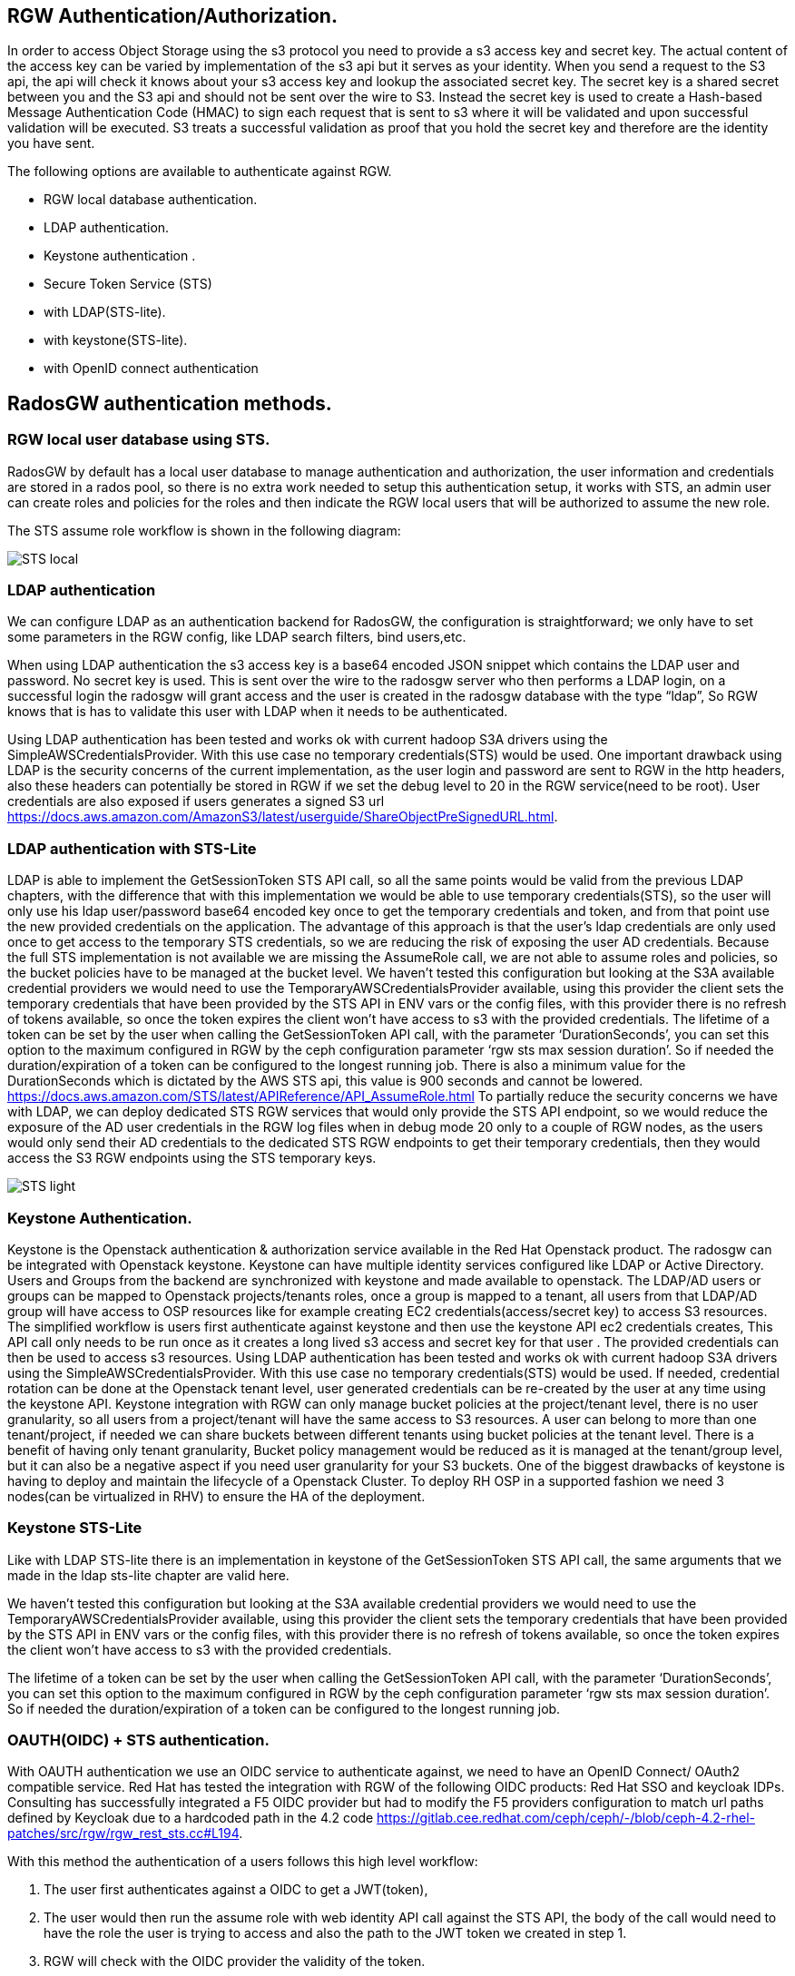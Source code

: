 == RGW Authentication/Authorization.

In order to access Object Storage using the s3 protocol you need to provide a s3 access key and secret key. The actual content of the access key can be varied by implementation of the s3 api but it serves as your identity. When you send a request to the S3 api, the api will check it knows about your s3 access key and lookup the associated secret key. The secret key is a shared secret between you and the S3 api and should not be sent over the wire to S3. Instead the secret key is used to create a Hash-based Message Authentication Code (HMAC) to sign each request that is sent to s3 where it will be validated and upon successful validation will be executed. S3 treats a successful validation as proof that you hold the secret key and therefore are the identity you have sent. 

The following options are available to authenticate against RGW.

- RGW local database authentication.
- LDAP authentication.
- Keystone authentication .
- Secure Token Service (STS) 
- with LDAP(STS-lite).
- with keystone(STS-lite).
- with OpenID connect authentication


== RadosGW authentication methods.


=== RGW local user database using STS.
RadosGW by default has a local user database to manage authentication and authorization, the user information and credentials are stored in a rados pool, so there is no extra work needed to setup this authentication setup, it works with STS, an admin user can create roles and policies for the roles and then indicate the RGW local users that will be authorized to assume the new role.

The STS assume role workflow is shown in the following diagram:

image::STS_local.png[STS local]

=== LDAP authentication
We can configure LDAP as an authentication backend for RadosGW, the configuration is straightforward; we only have to set some parameters in the RGW config, like LDAP search filters, bind users,etc. 

When using LDAP authentication the s3 access key is a base64 encoded JSON snippet which contains the LDAP user and password. No secret key is used. This is sent over the wire to the radosgw server who then performs a LDAP login, on a successful login the radosgw will grant access and the user is created in the radosgw database with the type “ldap”, So RGW knows that is has to validate this user with LDAP when it needs to be authenticated.

Using LDAP authentication has been tested and works ok with current hadoop S3A drivers using the SimpleAWSCredentialsProvider. With this use case no temporary credentials(STS) would be used.
One important drawback using LDAP is the security concerns of the current implementation, as the user login and password are sent to RGW in the http headers, also these headers can potentially be stored in RGW if we set the debug level to 20 in the RGW service(need to be root). User credentials are also exposed if users generates a signed S3 url https://docs.aws.amazon.com/AmazonS3/latest/userguide/ShareObjectPreSignedURL.html.



=== LDAP authentication with STS-Lite
LDAP is able to implement the GetSessionToken STS API call, so all the same points would be valid from the previous LDAP chapters, with the difference that with this implementation we would be able to use temporary credentials(STS), so the user will only use his ldap user/password base64 encoded key once to get the temporary credentials and token, and from that point use the new provided credentials on the application. 
The advantage of this approach is that the user's ldap credentials are only used once to get access to the temporary STS credentials, so we are reducing the risk of exposing the user AD credentials.
Because the full STS implementation is not available we are missing the AssumeRole call, we are not able to assume roles and policies, so the bucket policies have to be managed at the bucket level.
We haven’t tested this configuration but looking at the S3A available credential providers we would need to use the TemporaryAWSCredentialsProvider available, using this provider the client sets the temporary credentials that have been provided by the STS API in ENV vars or the config files, with this provider there is no refresh of tokens available, so once the token expires the client won’t have access to s3 with the provided credentials.
The lifetime of a token can be set by the user when calling the GetSessionToken API call, with the parameter ‘DurationSeconds’, you can set this option to the maximum configured in RGW by the ceph configuration parameter ‘rgw sts max session duration’. So if needed the duration/expiration of a token can be configured to the longest running job. There is also a minimum value for the DurationSeconds which is dictated by the AWS STS api, this value is 900 seconds and cannot be lowered. https://docs.aws.amazon.com/STS/latest/APIReference/API_AssumeRole.html
To partially reduce the security concerns we have with LDAP, we can deploy dedicated STS RGW services that would only provide the STS API endpoint, so we would reduce the exposure of  the AD user credentials in the RGW log files when in debug mode 20 only to a couple of RGW nodes, as the users would only send their AD credentials to the dedicated STS RGW endpoints to get their temporary credentials, then they would access the S3 RGW endpoints using the STS temporary keys.

image:::STS_ligth.png[STS light]

=== Keystone Authentication.
Keystone is the Openstack authentication & authorization service available in the Red Hat Openstack product.
The radosgw can be integrated with Openstack keystone. Keystone can have multiple identity services configured like LDAP or Active Directory. Users and Groups from the backend are synchronized with keystone and made available to openstack.
The LDAP/AD users or groups can be mapped to Openstack projects/tenants roles, once a group is mapped to a tenant, all users from that LDAP/AD group will have access to OSP resources like for example creating EC2 credentials(access/secret key) to access S3 resources.
The simplified workflow is users first authenticate against keystone and then use the keystone API ec2 credentials creates, This API call only needs to be run once as it creates a long lived s3 access and secret key for that user . The provided credentials can then be used to access s3 resources.
Using LDAP authentication has been tested and works ok with current hadoop S3A drivers using the SimpleAWSCredentialsProvider. With this use case no temporary credentials(STS) would be used.
If needed, credential rotation can be done at the Openstack tenant level, user generated credentials can be re-created by the user at any time using the keystone API.
Keystone integration with RGW can only manage bucket policies at the project/tenant level, there is no user granularity, so all users from a project/tenant will have the same access to S3 resources. A user can belong to more than one tenant/project, if needed we can share buckets between different tenants using bucket policies at the tenant level.
There is a benefit of having only tenant granularity, Bucket policy management would be reduced as it is managed at the tenant/group level, but it can also be a negative aspect if you need user granularity for your S3 buckets. 
One of the biggest drawbacks of keystone is having to deploy and maintain the lifecycle of a Openstack Cluster. To deploy RH OSP in a supported fashion we need 3 nodes(can be virtualized in RHV) to ensure the HA of the deployment.

=== Keystone STS-Lite
Like with LDAP STS-lite there is an implementation in keystone of the GetSessionToken STS API call, the same arguments that we made in the ldap sts-lite chapter are valid here.

We haven’t tested this configuration but looking at the S3A available credential providers we would need to use the TemporaryAWSCredentialsProvider available, using this provider the client sets the temporary credentials that have been provided by the STS API in ENV vars or the config files, with this provider there is no refresh of tokens available, so once the token expires the client won’t have access to s3 with the provided credentials.

The lifetime of a token can be set by the user when calling the GetSessionToken API call, with the parameter ‘DurationSeconds’, you can set this option to the maximum configured in RGW by the ceph configuration parameter ‘rgw sts max session duration’. So if needed the duration/expiration of a token can be configured to the longest running job.



=== OAUTH(OIDC) + STS authentication.

With OAUTH authentication we use an OIDC service to authenticate against, we need to have an OpenID Connect/ OAuth2 compatible service. Red Hat has tested the integration with RGW of the following OIDC products: Red Hat SSO and keycloak IDPs. Consulting has successfully integrated a F5 OIDC provider but had to modify the F5 providers configuration to match url paths defined by Keycloak due to a hardcoded path in the 4.2 code https://gitlab.cee.redhat.com/ceph/ceph/-/blob/ceph-4.2-rhel-patches/src/rgw/rgw_rest_sts.cc#L194.

With this method the authentication of a users follows this high level workflow:

. The user first authenticates against a OIDC to get a JWT(token),
. The user would then run the assume role with web identity API call against the STS API, the body of the call would need to have the role the user is trying to access and also the path to the JWT token we created in step 1.
. RGW will check with the OIDC provider the validity of the token.
. STS will create and provide temporary credentials for the user 
. The user will be able to access the S3 resources with a certain role.

A diagram of the previously mentioned workflow is available in the following diagram

image:::STS_oidc.png[STS OIDC]


